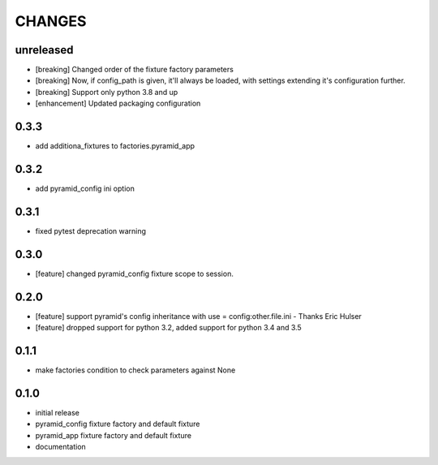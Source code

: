 CHANGES
=======

unreleased
----------

- [breaking] Changed order of the fixture factory parameters
- [breaking] Now, if config_path is given, it'll always be loaded,
  with settings extending it's configuration further.
- [breaking] Support only python 3.8 and up
- [enhancement] Updated packaging configuration

0.3.3
----------

- add additiona_fixtures to factories.pyramid_app

0.3.2
----------

- add pyramid_config ini option

0.3.1
----------

- fixed pytest deprecation warning

0.3.0
----------

- [feature] changed pyramid_config fixture scope to session.

0.2.0
----------

- [feature] support pyramid's config inheritance with use = config:other.file.ini - Thanks Eric Hulser
- [feature] dropped support for python 3.2, added support for python 3.4 and 3.5

0.1.1
-----
- make factories condition to check parameters against None

0.1.0
-----
- initial release
- pyramid_config fixture factory and default fixture
- pyramid_app fixture factory and default fixture
- documentation
